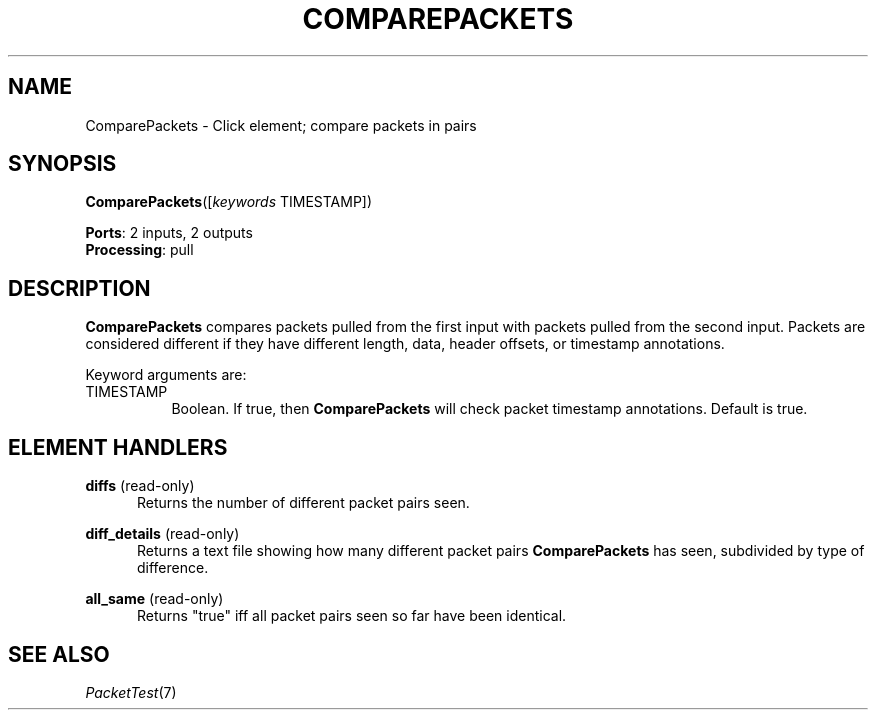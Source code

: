.\" -*- mode: nroff -*-
.\" Generated by 'click-elem2man' from '../elements/test/comparepackets.hh:8'
.de M
.IR "\\$1" "(\\$2)\\$3"
..
.de RM
.RI "\\$1" "\\$2" "(\\$3)\\$4"
..
.TH "COMPAREPACKETS" 7click "12/Oct/2017" "Click"
.SH "NAME"
ComparePackets \- Click element;
compare packets in pairs
.SH "SYNOPSIS"
\fBComparePackets\fR([\fIkeywords\fR TIMESTAMP])

\fBPorts\fR: 2 inputs, 2 outputs
.br
\fBProcessing\fR: pull
.br
.SH "DESCRIPTION"
\fBComparePackets\fR compares packets pulled from the first input with packets
pulled from the second input.  Packets are considered different if they have
different length, data, header offsets, or timestamp annotations.
.PP
Keyword arguments are:
.PP


.IP "TIMESTAMP" 8
Boolean.  If true, then \fBComparePackets\fR will check packet timestamp
annotations.  Default is true.
.IP "" 8
.PP

.SH "ELEMENT HANDLERS"



.IP "\fBdiffs\fR (read-only)" 5
Returns the number of different packet pairs seen.
.IP "" 5
.IP "\fBdiff_details\fR (read-only)" 5
Returns a text file showing how many different packet pairs \fBComparePackets\fR has
seen, subdivided by type of difference.
.IP "" 5
.IP "\fBall_same\fR (read-only)" 5
Returns "true" iff all packet pairs seen so far have been identical.
.IP "" 5
.PP

.SH "SEE ALSO"
.M PacketTest 7

